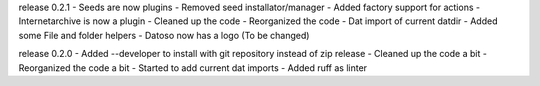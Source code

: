release 0.2.1
- Seeds are now plugins
- Removed seed installator/manager
- Added factory support for actions
- Internetarchive is now a plugin
- Cleaned up the code
- Reorganized the code
- Dat import of current datdir
- Added some File and folder helpers
- Datoso now has a logo (To be changed)


release 0.2.0
- Added --developer to install with git repository instead of zip release
- Cleaned up the code a bit
- Reorganized the code a bit
- Started to add current dat imports
- Added ruff as linter